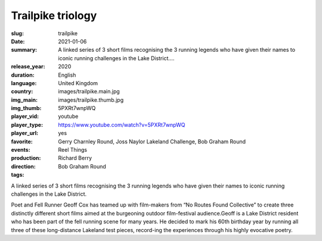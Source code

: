 Trailpike triology
##################

:slug: trailpike
:date: 2021-01-06
:summary: A linked series of 3 short films recognising the 3 running legends who have given their names to iconic running challenges in the Lake District....
:release_year: 2020
:duration: 
:language: English
:country: United Kingdom
:img_main: images/trailpike.main.jpg
:img_thumb: images/trailpike.thumb.jpg
:player_vid: 5PXRt7wnpWQ
:player_type: youtube
:player_url: https://www.youtube.com/watch?v=5PXRt7wnpWQ
:favorite: yes
:events: Gerry Charnley Round, Joss Naylor Lakeland Challenge, Bob Graham Round
:production: Reel Things
:direction: Richard Berry
:tags: Bob Graham Round

A linked series of 3 short films recognising the 3 running legends who have given their names to iconic running challenges in the Lake District.

Poet and Fell Runner Geoff Cox has teamed up with film-makers from “No Routes Found Collective” to create three distinctly different short films aimed at the burgeoning outdoor film-festival audience.Geoff is a Lake District resident who has been part of the fell running scene for many years. He decided to mark his 60th birthday year by running all three of these long-distance Lakeland test pieces, record-ing the experiences through his highly evocative poetry.
